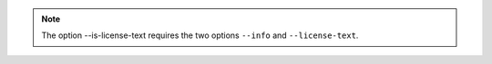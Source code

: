 .. note::

    The option --is-license-text requires the two options ``--info`` and ``--license-text``.
